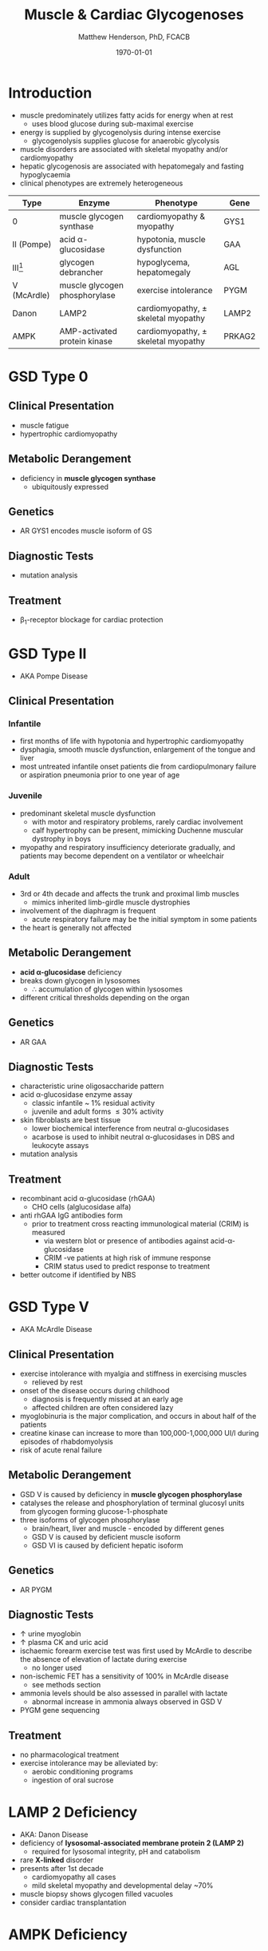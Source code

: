 #+TITLE: Muscle & Cardiac Glycogenoses
#+AUTHOR: Matthew Henderson, PhD, FCACB
#+DATE: \today

* Introduction
- muscle predominately utilizes fatty acids for energy when at rest
  - uses blood glucose during sub-maximal exercise
- energy is supplied by glycogenolysis during intense exercise
  - glycogenolysis supplies glucose for anaerobic glycolysis
- muscle disorders are associated with skeletal myopathy and/or
  cardiomyopathy
- hepatic glycogenosis are associated with hepatomegaly and fasting
  hypoglycaemia
- clinical phenotypes are extremely heterogeneous

#+CAPTION[Muscle and Cardiac Glycogenoses]:Muscle and Cardiac Glycogenoses
#+NAME: fig:mcglyc
#+ATTR_LaTeX: :width 1\textwidth
[[file:./figures/gggmetab_muscle_cardiac.png]]

#+CAPTION[]:Muscle and Cardiac Glycogenoses
#+NAME: tab:mnc
| Type           | Enzyme                        | Phenotype                             | Gene   |
|----------------+-------------------------------+---------------------------------------+--------|
| 0              | muscle glycogen synthase      | cardiomyopathy & myopathy             | GYS1   |
| II (Pompe)     | acid \alpha-glucosidase       | hypotonia, muscle dysfunction         | GAA    |
| III[fn:agl2]   | glycogen debrancher           | hypoglycema, hepatomegaly             | AGL    |
| V (McArdle)    | muscle glycogen phosphorylase | exercise intolerance                  | PYGM   |
| Danon          | LAMP2                         | cardiomyopathy, \pm skeletal myopathy | LAMP2  |
| AMPK           | AMP-activated protein kinase  | cardiomyopathy, \pm skeletal myopathy | PRKAG2 |

[fn:agl2] hepatic and myopathic

* GSD Type 0
** Clinical Presentation
- muscle fatigue
- hypertrophic cardiomyopathy
** Metabolic Derangement
- deficiency in *muscle glycogen synthase*
  - ubiquitously expressed
** Genetics
- AR GYS1 encodes muscle isoform of GS
** Diagnostic Tests
- mutation analysis
** Treatment 
- \beta_1-receptor blockage for cardiac protection
* GSD Type II 
- AKA Pompe Disease
** Clinical Presentation
*** Infantile
- first months of life with hypotonia and hypertrophic cardiomyopathy
- dysphagia, smooth muscle dysfunction, enlargement of the tongue and
  liver
- most untreated infantile onset patients die from cardiopulmonary
  failure or aspiration pneumonia prior to one year of age 
*** Juvenile
- predominant skeletal muscle dysfunction
  - with motor and respiratory problems, rarely cardiac involvement
  - calf hypertrophy can be present, mimicking Duchenne muscular
    dystrophy in boys
- myopathy and respiratory insufficiency deteriorate gradually, and
  patients may become dependent on a ventilator or wheelchair
*** Adult
- 3rd or 4th decade and affects the trunk and proximal limb muscles
  - mimics inherited limb-girdle muscle dystrophies
- involvement of the diaphragm is frequent
  - acute respiratory failure may be the initial symptom in some patients
- the heart is generally not affected
** Metabolic Derangement
- *acid \alpha-glucosidase* deficiency
- breaks down glycogen in lysosomes
  - \therefore accumulation of glycogen within lysosomes
- different critical thresholds depending on the organ
** Genetics
- AR GAA

** Diagnostic Tests
- characteristic urine oligosaccharide pattern
- acid \alpha-glucosidase enzyme assay
  - classic infantile ~ 1% residual activity
  - juvenile and adult forms \le 30% activity
- skin fibroblasts are best tissue
  - lower biochemical interference from neutral \alpha-glucosidases
  - acarbose is used to inhibit neutral \alpha-glucosidases in DBS and leukocyte assays
- mutation analysis
** Treatment
- recombinant acid \alpha-glucosidase (rhGAA)
  - CHO cells (alglucosidase alfa)
- anti rhGAA IgG antibodies form
  - prior to treatment cross reacting immunological material (CRIM) is measured
    - via western blot or presence of antibodies against
      acid-\alpha-glucosidase
    - CRIM -ve patients at high risk of immune response
    - CRIM status used to predict response to treatment
- better outcome if identified by NBS

* GSD Type V
- AKA McArdle Disease
** Clinical Presentation
- exercise intolerance with myalgia and stiffness in exercising muscles
  - relieved by rest
- onset of the disease occurs during childhood
  - diagnosis is frequently missed at an early age
  - affected children are often considered lazy
- myoglobinuria is the major complication, and occurs in about half of
  the patients
- creatine kinase can increase to more than 100,000-1,000,000
  UI/l during episodes of rhabdomyolysis
- risk of acute renal failure
** Metabolic Derangement
- GSD V is caused by deficiency in *muscle glycogen phosphorylase*
- catalyses the release and phosphorylation of terminal glucosyl units
  from glycogen forming glucose-1-phosphate
- three isoforms of glycogen phosphorylase
  - brain/heart, liver and muscle - encoded by different genes
  - GSD V is caused by deficient muscle isoform
  - GSD VI is caused by deficient hepatic isoform

** Genetics
- AR PYGM

** Diagnostic Tests
- \uparrow urine myoglobin
- \uparrow plasma CK and uric acid
- ischaemic forearm exercise test was first used by McArdle to
  describe the absence of elevation of lactate during exercise
  - no longer used
- non-ischemic FET has a sensitivity of 100% in McArdle disease
  - see methods section
- ammonia levels should be also assessed in parallel with lactate
  - abnormal increase in ammonia always observed in GSD V
- PYGM gene sequencing

** Treatment
- no pharmacological treatment
- exercise intolerance may be alleviated by:
  - aerobic conditioning programs
  - ingestion of oral sucrose
* LAMP 2 Deficiency 
- AKA: Danon Disease
- deficiency of *lysosomal-associated membrane protein 2 (LAMP 2)*
  - required for lysosomal integrity, pH and catabolism
- rare *X-linked* disorder
- presents after 1st decade
  - cardiomyopathy all cases
  - mild skeletal myopathy and developmental delay ~70%
- muscle biopsy shows glycogen filled vacuoles
- consider cardiac transplantation

* AMPK Deficiency
** Clinical Presentation
- late adolescence with ventricular pre-excitation
  - predisposing to supraventricular arrhythmias.
- progressive mild to severe cardiac hypertrophy and an increased risk
  of sudden cardiac death
- glycogen storage typically affects only the heart

** Metabolic Derangement
- *AMP activated protein kinase* deficiency
- AMPK is a heterotrimeric complex comprising:
  - a catalytic subunit (\alpha)
  - two regulatory subunits (\beta and \gamma)
- three isoforms of the \gamma subunit are known (\gamma1, \gamma2 and \gamma3) with different tissue
  expression
- AMPK controls whole-body glucose homeostasis by regulating metabolism in multiple peripheral tissues, such as
  skeletal muscle, liver, adipose tissues, and pancreatic \beta-cells
- activated by \uparrow AMP/ATP ratio
- stimulates glucose uptake and lipid oxidation to produce energy
- inhibits energy-consuming processes including glucose and lipid production
** Genetics
- PRKAG2 encodes the \gamma-subunit of AMPK
- mutations in the \gamma2-subunit of AMPK are transmitted as an
  autosomal dominant trait with full penetrance

** Diagnosis & Treatment
- differential diagnosis includes Pompe, Danon (LAMP2) and Fabry diseases
- diagnosis is based on echocardiography and molecular genetics
- treatment includes a pacemaker/defibrillator and heart transplant




